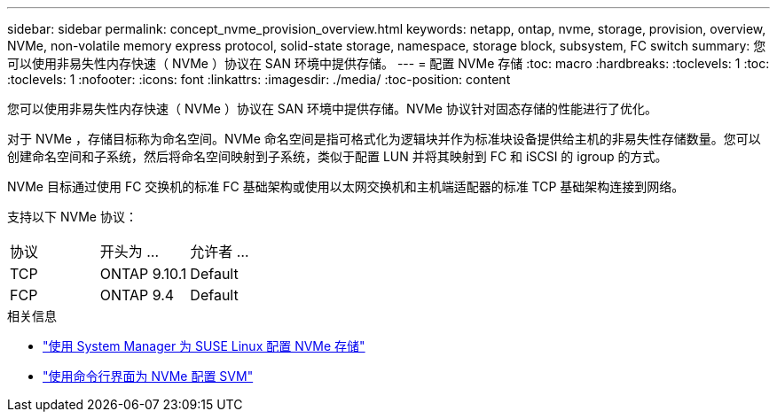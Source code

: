 ---
sidebar: sidebar 
permalink: concept_nvme_provision_overview.html 
keywords: netapp, ontap, nvme, storage, provision, overview, NVMe, non-volatile memory express protocol, solid-state storage, namespace, storage block, subsystem, FC switch 
summary: 您可以使用非易失性内存快速（ NVMe ）协议在 SAN 环境中提供存储。 
---
= 配置 NVMe 存储
:toc: macro
:hardbreaks:
:toclevels: 1
:toc: 
:toclevels: 1
:nofooter: 
:icons: font
:linkattrs: 
:imagesdir: ./media/
:toc-position: content


[role="lead"]
您可以使用非易失性内存快速（ NVMe ）协议在 SAN 环境中提供存储。NVMe 协议针对固态存储的性能进行了优化。

对于 NVMe ，存储目标称为命名空间。NVMe 命名空间是指可格式化为逻辑块并作为标准块设备提供给主机的非易失性存储数量。您可以创建命名空间和子系统，然后将命名空间映射到子系统，类似于配置 LUN 并将其映射到 FC 和 iSCSI 的 igroup 的方式。

NVMe 目标通过使用 FC 交换机的标准 FC 基础架构或使用以太网交换机和主机端适配器的标准 TCP 基础架构连接到网络。

支持以下 NVMe 协议：

[cols="3*"]
|===


| 协议 | 开头为 ... | 允许者 ... 


| TCP | ONTAP 9.10.1 | Default 


| FCP | ONTAP 9.4 | Default 
|===
.相关信息
* link:task_nvme_provision_suse_linux.html["使用 System Manager 为 SUSE Linux 配置 NVMe 存储"]
* link:san-admin/configure-svm-nvme-task.html["使用命令行界面为 NVMe 配置 SVM"]

